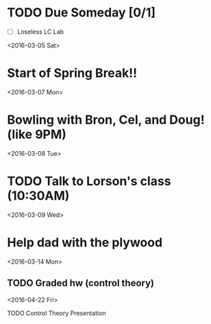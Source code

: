 # Schedule 

* TODO Due Someday [0/1]
    - [ ] Loseless LC Lab
       
<2016-03-05 Sat>
* Start of Spring Break!!

<2016-03-07 Mon>
* Bowling with Bron, Cel, and Doug! (like 9PM)

<2016-03-08 Tue>
* TODO Talk to Lorson's class (10:30AM)

<2016-03-09 Wed>
* Help dad with the plywood

<2016-03-14 Mon>
** TODO Graded hw (control theory)

<2016-04-22 Fri>
**** TODO Control Theory Presentation
